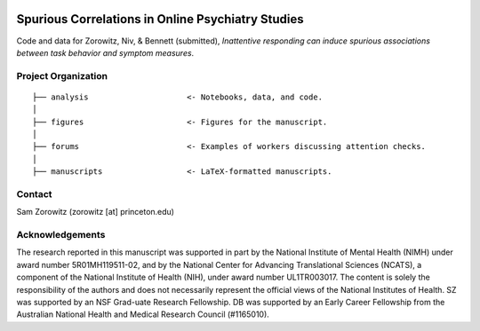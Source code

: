 .. image:: https://img.shields.io/badge/python-3.6+-blue.svg
        :target: https://www.python.org/downloads/release/python-360/

.. image:: https://img.shields.io/github/license/mashape/apistatus.svg
        :target: https://github.com/nivlab/sciops/blob/master/LICENSE

Spurious Correlations in Online Psychiatry Studies
==================================================

Code and data for Zorowitz, Niv, & Bennett (submitted), *Inattentive responding can induce spurious associations between task behavior and symptom measures*.

Project Organization
^^^^^^^^^^^^^^^^^^^^
::

    ├── analysis                     <- Notebooks, data, and code.
    │   
    ├── figures                      <- Figures for the manuscript.
    │   
    ├── forums                       <- Examples of workers discussing attention checks.
    │   
    ├── manuscripts                  <- LaTeX-formatted manuscripts.


Contact
^^^^^^^
Sam Zorowitz (zorowitz [at] princeton.edu)

Acknowledgements
^^^^^^^^^^^^^^^^
The research reported in this manuscript was supported in part by the National Institute of Mental Health (NIMH) under award number 5R01MH119511-02, and by the National Center for Advancing Translational Sciences (NCATS), a component of the National Institute of Health (NIH), under award number UL1TR003017. The content is  solely the responsibility of the authors and does not necessarily represent the official views of the National Institutes of Health. SZ was supported by an NSF Grad-uate Research Fellowship. DB was supported by an Early Career Fellowship from the Australian National Health and Medical Research Council (#1165010).
